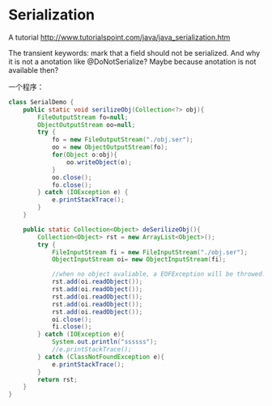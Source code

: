 * Serialization
  A tutorial
  http://www.tutorialspoint.com/java/java_serialization.htm

  The transient keywords:
  mark that a field should not be serialized. And why it is not a anotation like @DoNotSerialize? Maybe because anotation is not available then?

  一个程序：
  #+begin_src java
  class SerialDemo {
      public static void serilizeObj(Collection<?> obj){
          FileOutputStream fo=null;
          ObjectOutputStream oo=null;
          try {
              fo = new FileOutputStream("./obj.ser");
              oo = new ObjectOutputStream(fo);
              for(Object o:obj){
                  oo.writeObject(o);
              }
              oo.close();
              fo.close();
          } catch (IOException e) {
              e.printStackTrace();
          }
      }
  
      public static Collection<Object> deSerilizeObj(){
          Collection<Object> rst = new ArrayList<Object>();
          try {
              FileInputStream fi = new FileInputStream("./obj.ser");
              ObjectInputStream oi= new ObjectInputStream(fi);
  
              //when no object avaliable, a EOFException will be throwed.
              rst.add(oi.readObject());
              rst.add(oi.readObject());
              rst.add(oi.readObject());
              rst.add(oi.readObject());
              rst.add(oi.readObject());
              oi.close();
              fi.close();
          } catch (IOException e){
              System.out.println("ssssss");
              //e.printStackTrace();
          } catch (ClassNotFoundException e){
              e.printStackTrace();
          }
          return rst;
      }
  }
  #+end_src
